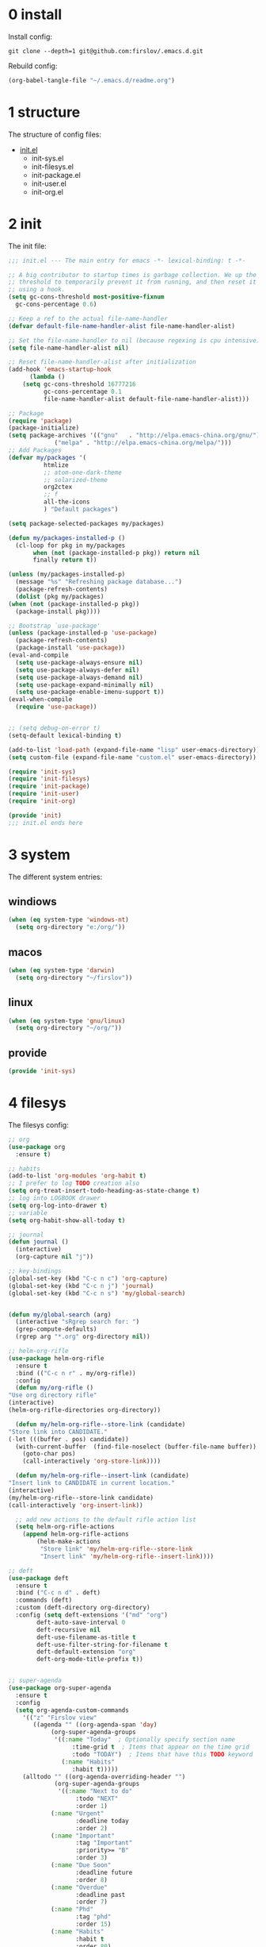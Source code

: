 #+STARTUP: fold
#+STARTUP: hidestars

* 0 install
  Install config:
  #+BEGIN_SRC shell :tangle no
    git clone --depth=1 git@github.com:firslov/.emacs.d.git
  #+END_SRC
  Rebuild config:
  #+BEGIN_SRC emacs-lisp :tangle no
    (org-babel-tangle-file "~/.emacs.d/readme.org")
  #+END_SRC
* 1 structure
  The structure of config files:
  - [[file:./init.el][init.el]]
    - init-sys.el
    - init-filesys.el
    - init-package.el
    - init-user.el
    - init-org.el
* 2 init
  The init file:
  #+BEGIN_SRC emacs-lisp :tangle init.el
    ;;; init.el --- The main entry for emacs -*- lexical-binding: t -*-

    ;; A big contributor to startup times is garbage collection. We up the gc
    ;; threshold to temporarily prevent it from running, and then reset it later
    ;; using a hook.
    (setq gc-cons-threshold most-positive-fixnum
	  gc-cons-percentage 0.6)

    ;; Keep a ref to the actual file-name-handler
    (defvar default-file-name-handler-alist file-name-handler-alist)

    ;; Set the file-name-handler to nil (because regexing is cpu intensive)
    (setq file-name-handler-alist nil)

    ;; Reset file-name-handler-alist after initialization
    (add-hook 'emacs-startup-hook
	      (lambda ()
		(setq gc-cons-threshold 16777216
		      gc-cons-percentage 0.1
		      file-name-handler-alist default-file-name-handler-alist)))

    ;; Package
    (require 'package)
    (package-initialize)
    (setq package-archives '(("gnu"   . "http://elpa.emacs-china.org/gnu/")
			     ("melpa" . "http://elpa.emacs-china.org/melpa/")))
    ;; Add Packages
    (defvar my/packages '(
			  htmlize
			  ;; atom-one-dark-theme
			  ;; solarized-theme
			  org2ctex
			  ;; f
			  all-the-icons
			  ) "Default packages")

    (setq package-selected-packages my/packages)

    (defun my/packages-installed-p ()
      (cl-loop for pkg in my/packages
	       when (not (package-installed-p pkg)) return nil
	       finally return t))

    (unless (my/packages-installed-p)
      (message "%s" "Refreshing package database...")
      (package-refresh-contents)
      (dolist (pkg my/packages)
	(when (not (package-installed-p pkg))
	  (package-install pkg))))

    ;; Bootstrap `use-package'
    (unless (package-installed-p 'use-package)
      (package-refresh-contents)
      (package-install 'use-package))
    (eval-and-compile
      (setq use-package-always-ensure nil)
      (setq use-package-always-defer nil)
      (setq use-package-always-demand nil)
      (setq use-package-expand-minimally nil)
      (setq use-package-enable-imenu-support t))
    (eval-when-compile
      (require 'use-package))


    ;; (setq debug-on-error t)
    (setq-default lexical-binding t)

    (add-to-list 'load-path (expand-file-name "lisp" user-emacs-directory))
    (setq custom-file (expand-file-name "custom.el" user-emacs-directory))

    (require 'init-sys)
    (require 'init-filesys)
    (require 'init-package)
    (require 'init-user)
    (require 'init-org)

    (provide 'init)
    ;;; init.el ends here
  #+END_SRC
* 3 system
  The different system entries:
** windiows
   #+BEGIN_SRC emacs-lisp :tangle lisp/init-sys.el
     (when (eq system-type 'windows-nt)
       (setq org-directory "e:/org/"))
   #+END_SRC
** macos
   #+BEGIN_SRC emacs-lisp :tangle lisp/init-sys.el
     (when (eq system-type 'darwin)
       (setq org-directory "~/firslov"))
   #+END_SRC
** linux
   #+BEGIN_SRC emacs-lisp :tangle lisp/init-sys.el
     (when (eq system-type 'gnu/linux)
       (setq org-directory "~/org/"))
   #+END_SRC
** provide
   #+BEGIN_SRC emacs-lisp :tangle lisp/init-sys.el
     (provide 'init-sys)
   #+END_SRC
* 4 filesys
  The filesys config:
  #+BEGIN_SRC emacs-lisp :tangle lisp/init-filesys.el
    ;; org
    (use-package org
      :ensure t)

    ;; habits
    (add-to-list 'org-modules 'org-habit t)
    ;; I prefer to log TODO creation also
    (setq org-treat-insert-todo-heading-as-state-change t)
    ;; log into LOGBOOK drawer
    (setq org-log-into-drawer t)
    ;; variable
    (setq org-habit-show-all-today t)

    ;; journal
    (defun journal ()
      (interactive)
      (org-capture nil "j"))

    ;; key-bindings
    (global-set-key (kbd "C-c n c") 'org-capture)
    (global-set-key (kbd "C-c n j") 'journal)
    (global-set-key (kbd "C-c n s") 'my/global-search)


    (defun my/global-search (arg)
      (interactive "sRgrep search for: ")
      (grep-compute-defaults)
      (rgrep arg "*.org" org-directory nil))

    ;; helm-org-rifle
    (use-package helm-org-rifle
      :ensure t
      :bind (("C-c n r" . my/org-rifle))
      :config
      (defun my/org-rifle ()
	"Use org directory rifle"
	(interactive)
	(helm-org-rifle-directories org-directory))

      (defun my/helm-org-rifle--store-link (candidate)
	"Store link into CANDIDATE."
	(-let (((buffer . pos) candidate)) 
	  (with-current-buffer  (find-file-noselect (buffer-file-name buffer))
	    (goto-char pos)
	    (call-interactively 'org-store-link))))

      (defun my/helm-org-rifle--insert-link (candidate)
	"Insert link to CANDIDATE in current location."
	(interactive)
	(my/helm-org-rifle--store-link candidate)
	(call-interactively 'org-insert-link))

      ;; add new actions to the default rifle action list
      (setq helm-org-rifle-actions
	    (append helm-org-rifle-actions
		    (helm-make-actions
		     "Store link" 'my/helm-org-rifle--store-link
		     "Insert link" 'my/helm-org-rifle--insert-link))))

    ;; deft
    (use-package deft
      :ensure t
      :bind ("C-c n d" . deft)
      :commands (deft)
      :custom (deft-directory org-directory)
      :config (setq deft-extensions '("md" "org")
		    deft-auto-save-interval 0
		    deft-recursive nil
		    deft-use-filename-as-title t
		    deft-use-filter-string-for-filename t
		    deft-default-extension "org"
		    deft-org-mode-title-prefix t))


    ;; super-agenda
    (use-package org-super-agenda
      :ensure t
      :config
      (setq org-agenda-custom-commands
	    '(("z" "Firslov view"
	       ((agenda "" ((org-agenda-span 'day)
			    (org-super-agenda-groups
			     '((:name "Today"  ; Optionally specify section name
				      :time-grid t  ; Items that appear on the time grid
				      :todo "TODAY")  ; Items that have this TODO keyword
			       (:name "Habits"
				      :habit t)))))
		(alltodo "" ((org-agenda-overriding-header "")
			     (org-super-agenda-groups
			      '((:name "Next to do"
				       :todo "NEXT"
				       :order 1)
				(:name "Urgent"
				       :deadline today
				       :order 2)
				(:name "Important"
				       :tag "Important"
				       :priority>= "B"
				       :order 3)
				(:name "Due Soon"
				       :deadline future
				       :order 8)
				(:name "Overdue"
				       :deadline past
				       :order 7)
				(:name "Phd"
				       :tag "phd"
				       :order 15)
				(:name "Habits"
				       :habit t
				       :order 80)
				(:name "Unimportant"
				       :priority<= "C"
				       :todo ("SOMEDAY")
				       :order 90)
				(:discard (:tag ("Routine" "Daily")))))))))))
      (org-super-agenda-mode))

    ;; misc
    (use-package org-appear
      :load-path "~/.emacs.d/git-repo/org-appear"
      :config
      (add-hook 'org-mode-hook 'org-appear-mode)
      (setq org-appear-autolinks t))
    (use-package org-sidebar
      :ensure t)
    (use-package org-download
      :ensure t
      :config
      (defun org-download--dir-2 ()
	"Return the current filename instead of heading name"
	(file-name-base (buffer-file-name)))
      ;; Drag-and-drop to `dired`
      (add-hook 'dired-mode-hook 'org-download-enable)
      (setq-default org-download-image-dir (concat org-directory "/src"))
      (setq org-download-display-inline-images nil))
    (use-package valign
      :load-path "~/.emacs.d/git-repo/valign"
      :config
      (add-hook 'org-mode-hook #'valign-mode))

    (provide 'init-filesys)
  #+END_SRC
* 5 package
  The package config:
** evil
   #+BEGIN_SRC emacs-lisp :tangle lisp/init-package.el
     ;; (use-package evil
     ;;   :ensure t
     ;;   :config
     ;;   (evil-mode 1))
   #+END_SRC
** magit
   #+BEGIN_SRC emacs-lisp :tangle lisp/init-package.el
     (use-package magit
       :ensure t
       :defer t
       :bind ("C-x g" . magit-status))
   #+END_SRC
** swiper
   #+BEGIN_SRC emacs-lisp :tangle lisp/init-package.el
     (use-package counsel
       :ensure t)
     (use-package swiper
       :ensure t
       :bind (
	      ("C-s" . swiper)
	      ("M-n" . next-error)
	      ("M-p" . previous-error)
	      ("C-c C-r" . ivy-resume)
	      ("M-x" . counsel-M-x)
	      ("C-x C-f" . counsel-find-file)
	      ("<f1> f" . counsel-describe-function)
	      ("<f1> v" . counsel-describe-variable)
	      ("<f1> o" . counsel-describe-symbol)
	      ("<f1> l" . counsel-find-library)
	      ("C-c g" . counsel-git)
	      ("C-c j" . counsel-git-grep)
	      )
       :config
       (ivy-mode 1)
       (setq ivy-use-virtual-buffers t
	     enable-recursive-minibuffers t
	     ivy-use-virtual-buffers t
	     enable-recursive-minibuffers t))
   #+END_SRC
** company
   #+BEGIN_SRC emacs-lisp :tangle lisp/init-package.el
     (use-package company
       :ensure t
       :config
       (add-hook 'after-init-hook 'global-company-mode))
   #+END_SRC
** projectile
   #+BEGIN_SRC emacs-lisp :tangle lisp/init-package.el
     (use-package projectile
       :ensure t
       :config
       (projectile-mode +1)
       (define-key projectile-mode-map (kbd "C-c n p") 'projectile-command-map)
       (setq projectile-indexing-method 'native
	     projectile-completion-system 'ivy))
   #+END_SRC
** pdf-view
   #+BEGIN_SRC emacs-lisp :tangle lisp/init-package.el
     (when (display-graphic-p)
       (use-package pdf-view
	 :ensure pdf-tools
	 :defer t
	 :diminish (pdf-view-midnight-minor-mode pdf-view-printer-minor-mode)
	 :defines pdf-annot-activate-created-annotations
	 :functions my-pdf-view-set-midnight-colors
	 :commands pdf-view-midnight-minor-mode
	 :mode ("\\.[pP][dD][fF]\\'" . pdf-view-mode)
	 :magic ("%PDF" . pdf-view-mode)
	 :hook (after-load-theme . my-pdf-view-set-dark-theme)
	 :bind (:map pdf-view-mode-map
		     ("C-s" . isearch-forward))
	 :init
	 (add-to-list 'org-file-apps '("\\.pdf\\'" . pdf-view))
	 (setq pdf-annot-activate-created-annotations t)

	 (defun my-pdf-view-set-midnight-colors ()
	   "Set pdf-view midnight colors."
	   (setq pdf-view-midnight-colors
		 `(,(face-foreground 'default) . ,(face-background 'default))))

	 (defun my-pdf-view-set-dark-theme ()
	   "Set pdf-view midnight theme as color theme."
	   (my-pdf-view-set-midnight-colors)
	   (dolist (buf (buffer-list))
	     (with-current-buffer buf
	       (when (eq major-mode 'pdf-view-mode)
		 (pdf-view-midnight-minor-mode (if pdf-view-midnight-minor-mode 1 -1))))))
	 :config
	 ;; WORKAROUND: Fix compilation errors on macOS.
	 ;; @see https://github.com/politza/pdf-tools/issues/480
	 (pdf-tools-install t nil t t)

	 (my-pdf-view-set-midnight-colors)

	 ;; FIXME: Support retina
	 ;; @see https://emacs-china.org/t/pdf-tools-mac-retina-display/10243/
	 ;; and https://github.com/politza/pdf-tools/pull/501/
	 (setq pdf-view-use-scaling t
	       pdf-view-use-imagemagick nil)
	 (with-no-warnings
	   (defun pdf-view-use-scaling-p ()
	     "Return t if scaling should be used."
	     (and (or (and (eq system-type 'darwin) (string-equal emacs-version "27.0.50"))
		      (memq (pdf-view-image-type)
			    '(imagemagick image-io)))
		  pdf-view-use-scaling))
	   (defun pdf-view-create-page (page &optional window)
	     "Create an image of PAGE for display on WINDOW."
	     (let* ((size (pdf-view-desired-image-size page window))
		    (width (if (not (pdf-view-use-scaling-p))
			       (car size)
			     (* 2 (car size))))
		    (data (pdf-cache-renderpage
			   page width width))
		    (hotspots (pdf-view-apply-hotspot-functions
			       window page size)))
	       (pdf-view-create-image data
				      :width width
				      :scale (if (pdf-view-use-scaling-p) 0.5 1)
				      :map hotspots
				      :pointer 'arrow))))

	 ;; Recover last viewed position
	 (use-package pdf-view-restore
	   :hook (pdf-view-mode . pdf-view-restore-mode)
	   :init (setq pdf-view-restore-filename
		       (locate-user-emacs-file ".pdf-view-restore")))))
   #+END_SRC
** nano
   #+BEGIN_SRC emacs-lisp :tangle lisp/init-package.el
     ;; (add-to-list 'load-path "~/.emacs.d/git-repo/nano-emacs/")
     ;; (require 'nano)
   #+END_SRC
** themify
   #+BEGIN_SRC emacs-lisp :tangle lisp/init-package.el
     (use-package org-html-themify
       :load-path "~/.emacs.d/git-repo/org-html-themify"
       )

     (setq org-html-themify-themes
	   '((dark . atom-one-dark)
	     (light . doom-flatwhite)))

     (add-hook 'org-mode-hook 'org-html-themify-mode)
   #+END_SRC
** phd
   #+BEGIN_SRC emacs-lisp :tangle lisp/init-package.el
     (require 'phd)
     (use-package org-elp
       :ensure t
       :config
       (setq org-elp-split-fraction 0.2
	     org-elp-buffer-name "*Equation Live*"
	     org-elp-idle-time 0.5))
     (use-package org-fragtog
       :ensure t
       :config
       (add-hook 'org-mode-hook 'org-fragtog-mode))
     (require 'org2ctex)
     ;;(org2ctex-toggle t)
     (use-package tex
       :ensure auctex
       :defer t
       :config
       (setq TeX-global-PDF-mode t TeX-engine 'xetex)
       (add-to-list 'TeX-command-list '("XeLaTeX" "%`xelatex%(mode)%' %t" TeX-run-TeX nil t))
       (setq TeX-command-default "XeLaTeX")
       ;; revert pdf-view after compilation
       (add-hook 'TeX-after-compilation-finished-functions #'TeX-revert-document-buffer))
   #+END_SRC
** which-key
   #+BEGIN_SRC emacs-lisp :tangle lisp/init-package.el
     (use-package which-key
       :ensure t
       :config (which-key-mode))
   #+END_SRC
** yasnippet
   #+BEGIN_SRC emacs-lisp :tangle lisp/init-package.el
     (use-package yasnippet
       :ensure t
       :config
       (setq yas-snippet-dirs
	     '("~/.emacs.d/snippets"))
       (yas-global-mode 1))
   #+END_SRC
** dashboard
   #+BEGIN_SRC emacs-lisp :tangle lisp/init-package.el
     (use-package dashboard
       :ensure t
       :if (< (length command-line-args) 2)
       :config
       (dashboard-setup-startup-hook)
       (setq dashboard-items '((recents  . 10)
			       ;; (bookmarks . 5)
			       ;; (projects . 5)
			       (agenda . 5)
			       ;; (registers . 5)
			       ))
       (dashboard-modify-heading-icons '((recents . "file-text") 
					 (bookmarks . "book")))
       ;; 设置标题
       (setq dashboard-banner-logo-title
	     "Life is short, i use Emacs")
       ;; 设置banner
       (setq dashboard-startup-banner "~/.emacs.d/var/banner.png")
       (setq dashboard-center-content t) 
       (setq dashboard-set-heading-icons t) 
       (setq dashboard-set-navigator t)
       ;; (add-hook 'after-init-hook (lambda () (dashboard-refresh-buffer)))
       )
   #+END_SRC
** ace-window
   #+BEGIN_SRC emacs-lisp :tangle lisp/init-package.el
     (use-package ace-window
       :ensure t
       :config
       (global-set-key [remap other-window] 'ace-window)
       (custom-set-faces
	'(aw-leading-char-face
	  ((t (:inderit ace-jump-face-foreground :height 3.0))))))
   #+END_SRC
** restart-emacs
   #+BEGIN_SRC emacs-lisp :tangle lisp/init-package.el
     (use-package restart-emacs
       :ensure t
       :defer t
       :bind ("<f12>" . restart-emacs)
       ;; :init
       ;; (defun b-restart-emacs (f)
       ;;   (org-babel-tangle-file "~/.emacs.d/readme.org"))
       ;; (advice-add #'restart-emacs :before #'b-restart-emacs)
       )
   #+END_SRC
** crypt
   #+BEGIN_SRC emacs-lisp :tangle lisp/init-package.el
     (require 'org-crypt)
     (org-crypt-use-before-save-magic)
     (setq org-tags-exclude-from-inheritance (quote ("crypt")))
     ;; GPG key to use for encryption
     ;; Either the Key ID or set to nil to use symmetric encryption.
     (setq org-crypt-key nil)
   #+END_SRC
** exec-path-from-shell
   #+BEGIN_SRC emacs-lisp :tangle lisp/init-package.el
     (use-package exec-path-from-shell
       :ensure t
       :config
       (setq exec-path-from-shell-arguments '("-l"))
       (when (memq window-system '(mac ns x))
	 (exec-path-from-shell-initialize)))
   #+END_SRC
** highlight-parentheses
   #+BEGIN_SRC emacs-lisp :tangle lisp/init-package.el
     (use-package highlight-parentheses
       :ensure t
       :config
       (define-globalized-minor-mode global-highlight-parentheses-mode
	 highlight-parentheses-mode
	 (lambda ()
	   (highlight-parentheses-mode t)))
       (global-highlight-parentheses-mode t))
   #+END_SRC
** diminish
   #+BEGIN_SRC emacs-lisp :tangle lisp/init-package.el
     (use-package diminish
       :ensure t
       :diminish (ivy-mode eldoc-mode which-key-mode))
   #+END_SRC
** org-bullets
   #+BEGIN_SRC emacs-lisp :tangle lisp/init-package.el
     (use-package org-bullets
       :ensure t
       :hook (org-mode . org-bullets-mode)
       :config
       (setq org-bullets-bullet-list '(" ")))
   #+END_SRC
** misc packages
   #+BEGIN_SRC emacs-lisp :tangle lisp/init-package.el
     (require 'auto-save)
     (auto-save-enable)              ;; 开启自动保存功能
     (setq auto-save-slient t)       ;; 自动保存的时候静悄悄的， 不要打扰我

     (require 'auto-indent)
     (auto-indent-disable)

     (require 'auto-load)

     (add-to-list 'load-path "~/.emacs.d/git-repo/awesome-tray/")
     (require 'awesome-tray)
     (setq awesome-tray-info-padding-right 2
	   awesome-tray-active-modules '("last-command" "location" "parent-dir" "mode-name" "battery" "date"))
     (use-package htmlize
       :custom
       (htmlize-face-overrides '(clojure-keyword-face (:foreground "var(--clr-constant)" :background "var(--bg-constant)"))))

     (use-package recentf
       :bind ("C-x C-r" . recentf-open-files)
       :defer 1
       :config
       (recentf-mode 1)
       (setq recentf-max-menu-item 10))
   #+END_SRC
** provide
   #+BEGIN_SRC emacs-lisp :tangle lisp/init-package.el
     (provide 'init-package)
   #+END_SRC
* 6 user
  The user config:
** config
   #+BEGIN_SRC emacs-lisp :tangle lisp/init-user.el
     ;; init fullscreen
     ;; (add-to-list 'default-frame-alist '(fullscreen . maximized))
     (setq inhibit-splash-screen t)
     (fset 'yes-or-no-p 'y-or-n-p)
     (setq ns-pop-up-frames nil)
     ;; 关闭自动备份
     (setq make-backup-files nil)
     ;; desktop-save
     ;; (desktop-save-mode t)
     ;; (setq desktop-restore-in-current-display t)
     ;; (setq desktop-restore-frames t)
     ;; atom-one-dark theme
     ;; (load-theme 'atom-one-dark t)
     (load-theme 'srcery t)
     (setq srcery-transparent-background t)
     ;; (load-theme 'solarized-light t)
     ;; hide icon in titlebar
     (setq ns-use-proxy-icon nil)
     ;; dashboard message
     (setq dashboard-footer-messages
	   '("So?"))
     ;; ui
     (setq default-frame-alist
	   (append (list
		    '(font . "MesloLGLDZ Nerd Font:style=Light:size=14")
		    ;; '(font . "Roboto Mono Emacs Regular:size=14")
		    ;; '(min-height . 1)  '(height     . 45)
		    ;; '(min-width  . 1) '(width      . 81)
		    ;; '(fullscreen . maximized)
		    '(left . (+ 20))
		    '(width . 167)
		    '(top . 40)
		    '(height . 35)
		    ;; '(bottom . 20)		
		    '(vertical-scroll-bars . nil)
		    '(internal-border-width . 24)
		    ;; '(left-fringe    . 0)
		    ;; '(right-fringe   . 0)
		    '(tool-bar-lines . 0)
		    '(menu-bar-lines . 0)
		    ;; 透明标题栏
		    '(ns-transparent-titlebar . t)
		    '(ns-appearance . dark)
		    )))
     ;; 置于default-frame-alist后，否则被覆盖
     (awesome-tray-mode 1)
     ;; hide *
     (setq org-hide-emphasis-markers t)
     ;; envs
     ;; (setenv "LANG" "en_US.UTF-8")
     ;; (setenv "LC_CALL" "en_US.UTF-8")
   #+END_SRC
** key-bind
   #+BEGIN_SRC emacs-lisp :tangle lisp/init-user.el
     ;; ibuffer
     (global-set-key (kbd "C-x C-b") 'ibuffer)
     ;; 将函数 load-init-file 绑定到 <f1> 0 键上
     (global-set-key (kbd "<f1> 0") 'load-init)
     ;; 将函数 open-init-file 绑定到 <f1> 1 键上
     (global-set-key (kbd "<f1> 1") 'open-init-file)
     ;; 将函数 org-mind-conf 绑定到<f1> 2 键上
     (global-set-key (kbd "<f1> 2") (lambda ()
				      (interactive)
				      (dired (concat user-emacs-directory "lisp/"))))
     ;; show startup page
     (global-set-key (kbd "<f1> 3") 'show-startup-page)
     ;; 将函数 indent-buffer 绑定到 <f8> 键上
     (global-set-key (kbd "<f8>") 'indent-buffer)
     ;; 上下翻半页
     (global-set-key "\M-n" 'scroll-half-page-up)
     (global-set-key "\M-p" 'scroll-half-page-down)
     ;; toggle org-sidebar-tree
     (global-set-key (kbd "<f5>") 'org-sidebar-tree-toggle)
   #+END_SRC
** function
   #+BEGIN_SRC emacs-lisp :tangle lisp/init-user.el
     ;; 快速打开配置文件
     (defun open-init-file()
       (interactive)
       (find-file (concat user-emacs-directory "readme.org")))
     ;; 快速加载配置文件
     (defun load-init()
       (interactive)
       (org-babel-tangle-file "~/.emacs.d/readme.org")
       (load-file (concat user-emacs-directory "init.el")))
     ;; format the buffer
     (defun indent-buffer()
       (interactive)
       (indent-region (point-min) (point-max)))
     ;; 翻页
     (defun scroll-half-page-down ()
       "scroll down half the page"
       (interactive)
       (scroll-down (/ (window-body-height) 2)))
     (defun scroll-half-page-up ()
       "scroll up half the page"
       (interactive)
       (scroll-up (/ (window-body-height) 2)))
     ;; 窗口启动位置大小
     ;; (defun init-my-frame ()
     ;;   (set-frame-position (selected-frame) 120 40)
     ;;   (set-frame-width (selected-frame) 128)
     ;;   (set-frame-height (selected-frame) 32))
     ;; (add-hook 'after-init-hook 'init-my-frame)
     ;; set alpha
     (defun set-alpha (var)
       "Set the backgroud alpha by VAR."
       (interactive "sAlpha or not(y-or-n): ")
       (pcase var
	 ("y" (set-frame-parameter nil 'alpha '(90 . 100)))
	 ("n" (set-frame-parameter nil 'alpha '(100 . 100)))))
     ;; refresh startup function
     (defun show-startup-page()
       (interactive)
       (if (equal (buffer-name) "*Org Agenda*")
	   (bury-buffer)
	 (progn
	   (org-agenda nil "z"))))
   #+END_SRC
** transparency
   #+BEGIN_SRC emacs-lisp :tangle lisp/init-user.el
     ;; @purcell
     (defun sanityinc/adjust-opacity (frame incr)
       "Adjust the background opacity of FRAME by increment INCR."
       (unless (display-graphic-p frame)
	 (error "Cannot adjust opacity of this frame"))
       (let* ((oldalpha (or (frame-parameter frame 'alpha) 100))
	      (oldalpha (if (listp oldalpha) (car oldalpha) oldalpha))
	      (newalpha (+ incr oldalpha)))
	 (when (and (<= frame-alpha-lower-limit newalpha) (>= 100 newalpha))
	   (modify-frame-parameters frame (list (cons 'alpha newalpha))))))
     (global-set-key (kbd "M-C-8") (lambda ()
				     (interactive)
				     (sanityinc/adjust-opacity nil -2)))
     (global-set-key (kbd "M-C-9") (lambda ()
				     (interactive)
				     (sanityinc/adjust-opacity nil 2)))
     (global-set-key (kbd "M-C-7") (lambda ()
				     (interactive)
				     (modify-frame-parameters nil `((alpha . 100)))))
     ;; (sanityinc/adjust-opacity nil -16)
   #+END_SRC
** provide
   #+BEGIN_SRC emacs-lisp :tangle lisp/init-user.el
     (provide 'init-user)
   #+END_SRC
* 7 org
  The org config:
** variables
   #+BEGIN_SRC emacs-lisp :tangle lisp/init-org.el
     ;; org variables
     ;; (add-to-list 'org-file-apps '("\\.pdf\\'" . "Microsoft\ edge %s"))
     (add-hook 'org-mode-hook (lambda () (setq truncate-lines nil)))
     ;; (add-hook 'org-mode-hook 'linum-mode)
     (setq org-agenda-files (list (concat org-directory "/inbox.org") (concat org-directory "/journal.org"))
	   lt-todo-files (list (concat org-directory "/inbox.org") (concat org-directory "/journal.org"))
	   org-image-actual-width '(400)
	   org-agenda-skip-function-global '(org-agenda-skip-entry-if 'regexp "\\* DONE\\|\\* CANCELED")
	   org-agenda-window-setup nil
	   org-deadline-warning-days 14
	   org-M-RET-may-split-line '((headline . nil))
	   org-use-tag-inheritance t
	   org-agenda-time-grid (quote
				 ((daily today require-timed remove-match)
				  (800 1800)
				  "......" "----------------"))
	   ;; org-refile-targets
	   ;; `((,(concat org-directory "note.org") :maxlevel . 2))
	   ;; `((,(concat org-directory "read.org") :maxlevel . 1)
	   ;; (,(concat org-directory "learn.org") :maxlevel . 1)
	   ;; (,(concat org-directory "emacs.org") :level . 1))
	   org-todo-keywords
	   '((sequence "TODO(t)" "SOMEDAY(s)" "CANCELED(c)" "|" "DONE(d)"))
	   org-todo-keyword-faces
	   '(("SOMEDAY" . "#34CCDB")
	     ("CANCELED" . "grey")))
   #+END_SRC
** capture
   #+BEGIN_SRC emacs-lisp :tangle lisp/init-org.el
     (setq org-capture-templates
	   `(("i" "Inbox" entry (file+headline ,(concat org-directory "/inbox.org") "Inbox:")
	      "* %?" :unnarrowed t)
	     ("j" "Journal" entry (file+datetree ,(concat org-directory "/journal.org"))
	      "* %U\n%?" :unnarrowed t)
	     ("p" "Passwords" entry (file ,(concat org-directory "/passwords.org"))
	      "* %U - %^{title}\n  - 用户名: %^{用户名}\n  - 密码: %^{密码}"
	      :kill-buffer t)
	     ("t" "Todo")
	     ("tt" "Todo without time" entry (file+headline ,(concat org-directory "/inbox.org") "Todo:")
	      "* SOMEDAY %?")
	     ("ts" "Todo with SCHEDULED" entry (file+headline ,(concat org-directory "/inbox.org") "Todo:")
	      "* TODO %?\nSCHEDULED:%^t")
	     ("td" "Todo with DEADLINE" entry (file+headline ,(concat org-directory "/inbox.org") "Todo:")
	      "* TODO %?\nDEADLINE:%^t")))
   #+END_SRC
** timeblock
   #+BEGIN_SRC emacs-lisp :tangle lisp/init-org.el
     ;; agenda 里面时间块彩色显示
     ;; From: https://emacs-china.org/t/org-agenda/8679/3
     (defun ljg/org-agenda-time-grid-spacing ()
       "Set different line spacing w.r.t. time duration."
       (save-excursion
	 (let* ((background (alist-get 'background-mode (frame-parameters)))
		(background-dark-p (string= background "dark"))
		(colors (list "#1ABC9C" "#2ECC71" "#3498DB" "#9966ff"))
		pos
		duration)
	   (nconc colors colors)
	   (goto-char (point-min))
	   (while (setq pos (next-single-property-change (point) 'duration))
	     (goto-char pos)
	     (when (and (not (equal pos (point-at-eol)))
			(setq duration (org-get-at-bol 'duration)))
	       (let ((line-height (if (< duration 30) 1.0 (+ 0.5 (/ duration 60))))
		     (ov (make-overlay (point-at-bol) (1+ (point-at-eol)))))
		 (overlay-put ov 'face `(:background ,(car colors)
						     :foreground
						     ,(if background-dark-p "black" "white")))
		 (setq colors (cdr colors))
		 (overlay-put ov 'line-height line-height)
		 (overlay-put ov 'line-spacing (1- line-height))))))))

     (add-hook 'org-agenda-finalize-hook #'ljg/org-agenda-time-grid-spacing)
   #+END_SRC
** provide
   #+BEGIN_SRC emacs-lisp :tangle lisp/init-org.el
     (provide 'init-org)
   #+END_SRC
   
